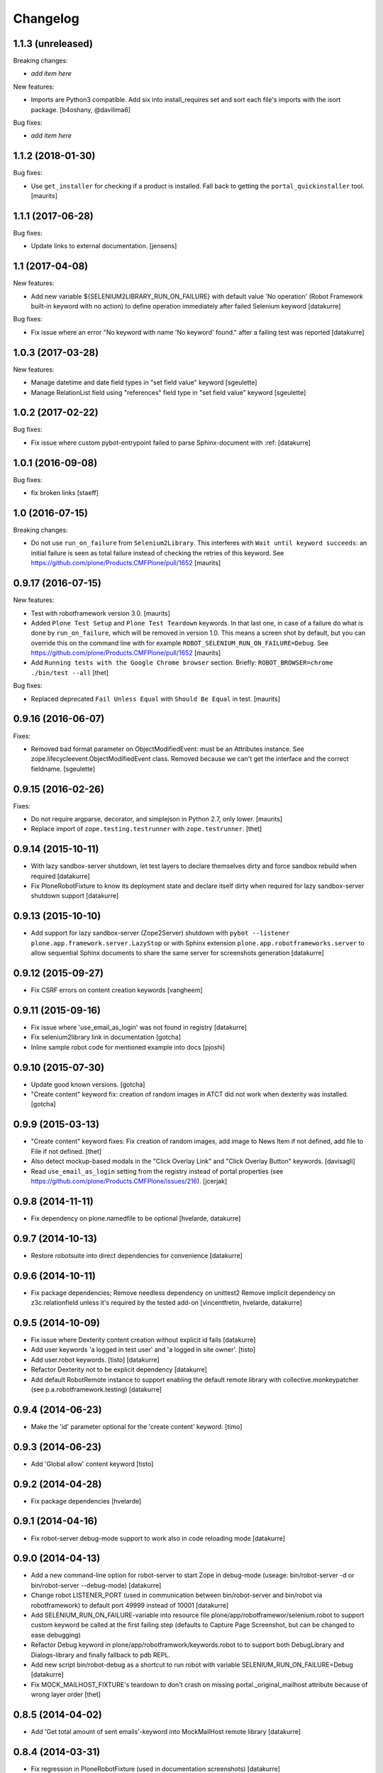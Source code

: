 Changelog
=========

1.1.3 (unreleased)
------------------

Breaking changes:

- *add item here*

New features:

- Imports are Python3 compatible. Add six into install_requires set and sort
  each file's imports with the isort package.
  [b4oshany, @davilima6]

Bug fixes:

- *add item here*


1.1.2 (2018-01-30)
------------------

Bug fixes:

- Use ``get_installer`` for checking if a product is installed.
  Fall back to getting the ``portal_quickinstaller`` tool.
  [maurits]


1.1.1 (2017-06-28)
------------------

Bug fixes:

- Update links to external documentation.  [jensens]


1.1 (2017-04-08)
----------------

New features:

- Add new variable ${SELENIUM2LIBRARY_RUN_ON_FAILURE} with default value
  'No operation' (Robot Framework built-in keyword with no action) to define
  operation immediately after failed Selenium keyword
  [datakurre]

Bug fixes:

- Fix issue where an error "No keyword with name 'No keyword' found." after
  a failing test was reported
  [datakurre]


1.0.3 (2017-03-28)
------------------

New features:

- Manage datetime and date field types in "set field value" keyword
  [sgeulette]

- Manage RelationList field using "references" field type in "set field value" keyword
  [sgeulette]


1.0.2 (2017-02-22)
------------------

Bug fixes:

- Fix issue where custom pybot-entrypoint failed to parse Sphinx-document with :ref:
  [datakurre]


1.0.1 (2016-09-08)
------------------

Bug fixes:

- fix broken links
  [staeff]


1.0 (2016-07-15)
----------------

Breaking changes:

- Do not use ``run_on_failure`` from ``Selenium2Library``.  This
  interferes with ``Wait until keyword succeeds``: an initial failure
  is seen as total failure instead of checking the retries of this
  keyword.  See https://github.com/plone/Products.CMFPlone/pull/1652
  [maurits]


0.9.17 (2016-07-15)
-------------------

New features:

- Test with robotframework version 3.0.   [maurits]

- Added ``Plone Test Setup`` and ``Plone Test Teardown`` keywords.  In
  that last one, in case of a failure do what is done by
  ``run_on_failure``, which will be removed in version 1.0.  This
  means a screen shot by default, but you can override this on the
  command line with for example ``ROBOT_SELENIUM_RUN_ON_FAILURE=Debug``.
  See https://github.com/plone/Products.CMFPlone/pull/1652
  [maurits]

- Add ``Running tests with the Google Chrome browser`` section.
  Briefly: ``ROBOT_BROWSER=chrome ./bin/test --all``
  [thet]

Bug fixes:

- Replaced deprecated ``Fail Unless Equal`` with ``Should Be Equal``
  in test.  [maurits]


0.9.16 (2016-06-07)
-------------------

Fixes:

- Removed bad format parameter on ObjectModifiedEvent: must be an Attributes instance.
  See zope.lifecycleevent.ObjectModifiedEvent class.
  Removed because we can't get the interface and the correct fieldname.
  [sgeulette]

0.9.15 (2016-02-26)
-------------------

Fixes:

- Do not require argparse, decorator, and simplejson in Python 2.7,
  only lower.  [maurits]

- Replace import of ``zope.testing.testrunner`` with ``zope.testrunner``.
  [thet]


0.9.14 (2015-10-11)
-------------------

- With lazy sandbox-server shutdown, let test layers to declare themselves
  dirty and force sandbox rebuild when required
  [datakurre]

- Fix PloneRobotFixture to know its deployment state and declare itself
  dirty when required for lazy sandbox-server shutdown support
  [datakurre]

0.9.13 (2015-10-10)
-------------------

- Add support for lazy sandbox-server (Zope2Server) shutdown with
  ``pybot --listener plone.app.framework.server.LazyStop`` or with
  Sphinx extension ``plone.app.robotframeworks.server`` to allow
  sequential Sphinx documents to share the same server for screenshots
  generation
  [datakurre]

0.9.12 (2015-09-27)
-------------------

- Fix CSRF errors on content creation keywords
  [vangheem]


0.9.11 (2015-09-16)
-------------------

- Fix issue where 'use_email_as_login' was not found in registry
  [datakurre]
- Fix selenium2library link in documentation
  [gotcha]
- Inline sample robot code for mentioned example into docs
  [pjoshi]

0.9.10 (2015-07-30)
-------------------

- Update good known versions.
  [gotcha]

- "Create content" keyword fix: creation of random images in ATCT did not
  work when dexterity was installed.
  [gotcha]


0.9.9 (2015-03-13)
------------------

- "Create content" keyword fixes: Fix creation of random images, add image to
  News Item if not defined, add file to File if not defined.
  [thet]

- Also detect mockup-based modals in the "Click Overlay Link" and
  "Click Overlay Button" keywords.
  [davisagli]

- Read ``use_email_as_login`` setting from the registry instead of portal
  properties (see https://github.com/plone/Products.CMFPlone/issues/216).
  [jcerjak]


0.9.8 (2014-11-11)
------------------

- Fix dependency on plone.namedfile to be optional
  [hvelarde, datakurre]

0.9.7 (2014-10-13)
------------------

- Restore robotsuite into direct dependencies for convenience
  [datakurre]

0.9.6 (2014-10-11)
------------------

- Fix package dependencies; Remove needless dependency on unittest2 Remove
  implicit dependency on z3c.relationfield unless it's required by the tested
  add-on
  [vincentfretin, hvelarde, datakurre]

0.9.5 (2014-10-09)
------------------

- Fix issue where Dexterity content creation without explicit id fails
  [datakurre]
- Add user keywords 'a logged in test user' and 'a logged in site owner'.
  [tisto]
- Add user.robot keywords.
  [tisto]
  [datakurre]
- Refactor Dexterity not to be explicit dependency
  [datakurre]
- Add default RobotRemote instance to support enabling the default remote
  library with collective.monkeypatcher (see p.a.robotframework.testing)
  [datakurre]

0.9.4 (2014-06-23)
------------------

- Make the 'id' parameter optional for the 'create content' keyword.
  [timo]

0.9.3 (2014-06-23)
------------------

- Add 'Global allow' content keyword
  [tisto]

0.9.2 (2014-04-28)
------------------

- Fix package dependencies
  [hvelarde]

0.9.1 (2014-04-16)
------------------

- Fix robot-server debug-mode support to work also in code reloading mode
  [datakurre]

0.9.0 (2014-04-13)
------------------

- Add a new command-line option for robot-server to start Zope in debug-mode
  (useage: bin/robot-server -d or bin/robot-server --debug-mode)
  [datakurre]
- Change robot LISTENER_PORT (used in communication between bin/robot-server
  and bin/robot via robotframework) to default port 49999 instead of 10001
  [datakurre]
- Add SELENIUM_RUN_ON_FAILURE-variable into resource file
  plone/app/robotframewor/selenium.robot to support custom keyword be called
  at the first failing step (defaults to Capture Page Screenshot, but can be
  changed to ease debugging)
- Refactor Debug keyword in plone/app/robotframwork/keywords.robot to
  to support both DebugLibrary and Dialogs-library and finally fallback to
  pdb REPL.
- Add new script bin/robot-debug as a shortcut to run robot with variable
  SELENIUM_RUN_ON_FAILURE=Debug
  [datakurre]
- Fix MOCK_MAILHOST_FIXTURE's teardown to don't crash on missing
  portal._original_mailhost attribute because of wrong layer order
  [thet]

0.8.5 (2014-04-02)
------------------

- Add 'Get total amount of sent emails'-keyword into MockMailHost remote
  library
  [datakurre]

0.8.4 (2014-03-31)
------------------

- Fix regression in PloneRobotFixture (used in documentation screenshots)
  [datakurre]

0.8.3 (2014-03-04)
------------------

- Fix 'title'-keyword argument to be optional for Create content -keyword
  [datakurre]

0.8.2 (2014-02-17)
------------------

- Move robotframework-debuglibrary into its own extras to not require it by
  default and to restore compatibility with robotframework < 2.8.
  **Note:** *Debug*-keywords now requires either that
  *plone.app.robotframework* is required with **[debug]** extras or that
  *robotframework-debuglibrary* is requires explicitly.
  [datakurre]

0.8.1 (2014-02-13)
------------------

- Fix debug-keyword to load DebugLibrary lazily to not require readline until
  its really required [fixes #20]
  [datakurre]

0.8.0 (2014-02-13)
------------------

- Add Debug-keyword by adding dependency on robotframework-debuglibrary and
  automatically include it in keywords.robot.
  [datakurre]

0.7.5 (2014-02-11)
------------------

- Fix crete content keyword to support schema.Object-fields (e.g. RichText)
  [datakurre]
- Fix support of passing list variables from environment into PloneRobotFixture
  [datakurre]

0.7.4 (2014-02-11)
------------------

- Add 'Delete content' keyword for content remote library
  [datakurre]

0.7.3 (2014-02-09)
------------------

- Allow to custom open browser keyword in server.robot
  [datakurre]

0.7.2 (2014-02-09)
------------------

- Add support for registering translations directly from docs for screenshots
  [datakurre]

0.7.1 (2014-02-08)
------------------

- Add ignored Sphinx-directives to pybot to make it easier to run pybot agains
  Sphinx documentation
  [datakurre]
- Update libdoc-generated documentations
  [datakurre]

0.7.0 (2014-02-08)
------------------

- Fix kwargs support for robotframework >= 2.8.3 [fixes #17]
  [datakurre]
- Add path_to_uid method to content library.
  [tisto]
- Add content library container tests for documentation.
  [tisto]
- The title attribute for Dexterity types needs to be unicode.
  [tisto]
- Add field type reference (only intid support for now).
  [tisto]
- Add file/image support to set_field_value method/keyword.
  [tisto]
- Add support for list type.
  [tisto]
- Support setting RichText (Dexterity only).
  [tisto]
- Call reindexObject after setting a field value so the object is updated in
  the catalog as well.
  [tisto]
- Add new set_field_value keyword that allows to set the field type explicitly.
  [tisto]
- Fix use object_rename view instead of pop-up for rename content title
  [Gagaro]
- Fix use "a" instead of "span" for Open User Menu
  [Gagaro]
- Fix rename content title
  [Gagaro]

0.7.0rc4 (2013-11-13)
---------------------

- Add support for path as container argument value in Create content -keyword
  [datakurre]

0.7.0rc3 (2013-11-12)
---------------------

- Drop dependency on plone.api
  [datakurre]

0.7.0rc2 (2013-11-12)
---------------------

- Fix backwards compatibility with robotframework 1.7.7
  [datakurre]

0.7.0rc1 (2013-11-10)
---------------------

This is Arnhem Sprint preview release of 0.7.0.

- Refactor and clean; Rename 'Do transition' to 'Fire transition';  Split
  'PloneAPI' RemoteLibrary into 'Content' and 'Users' libraries
  [datakurre]
- Add 'Pause'-keyword
  [datakurre]
- Cleanup Zope2ServerRemote-library keywords
  [datakurre]
- Add I18N, MockMailHost, PortalSetup and PloneAPI -keywords from c.usermanual
  [datakurre]
- Rename RemoteServer-keyword library into Zope2ServerRemote and provide a
  shortcut import
  [datakurre]
- Fix to support explicit layers with zodb_setup and zodb_teardown calls,
  because sometime the layers is not available (because of different server
  library instance); Add remote library for zodb_setup and zodb_teardown
  keywords
  [datakurre]
- Rename PloneRobotSandboxLayer into PloneRobotFixture, because it's only
  usable as it is
  [datakurre]
- Drop LiveSearch-layer (it was CMFPlone-specific); Add MockMailHostlayer; Add
  robot configurable PloneRobotSandboxLayer
  [datakurre]
- Refactor to use python only for environment variables and define other
  variables in robot to support robot variable overrides
  [datakurre]
- Deprecate annotate-library in favor of Selenium2Screenshots-library
  [datakurre]
- Remove moved CMFPlone-tests
  [datakurre]
- Use robotframework 2.8.1
  [datakurre]
- Fix to tell in 'robot-server' help how to enable code-reloading support
  [fixes #13]
  [datakurre]
- Add entry point for robot.libdoc
  [Benoît Suttor]
- Return location to reference new content
  [Benoît Suttor]
- Refactor add content keywords
  [Benoît Suttor]
- Explain stop keyword from debugging library
  [Benoît Suttor]

0.6.4 (2013-08-19)
------------------

- Better support for Login/Logout on multilingual sites by not relying on
  'Log in' and 'Log out' on these pages. Check css locators instead.
  [saily]

0.6.3 (2013-06-28)
------------------

- ZSERVER_PORT, ZOPE_HOST and ZOPE_PORT environment variables are supported.
  [gotcha]

- Make ``robot-server`` show ``logging`` messages.
  [gotcha]

0.6.2 (2013-06-19)
------------------

- Remove the default selenium-version (SELENIUM_VERSION-variable) set for
  sessions Sauce Labs to fix issues with mobile browser testing
  (selenium-version must not be set when testing mobile browsers)
  [datakurre]
- Documentation updates
  [gotcha, datakurre]
- Add ``Capture viewport screenshot`` into annotate.robot keywords library
  [datakurre]
- Fix Speak-keyword to use ``jQuery`` instead of ``jq``
  [datakurre]

0.6.1 (2013-05-16)
------------------

- Fix ``Click Action by`` keyword. on Sunburst Theme the action id is
  #plone-contentmenu-actions-${name}
  [JeanMichel FRANCOIS]
- Enhance Server-library to support carefully designed additional layers
  (appended after the main layer)
  [datakurre]
- Documentatio updates
  [ebrehault, Fulvio Casali, saily]

0.6.0 (2013-04-30)
------------------

- Add verbose console outout for robot-server for test setup and teardown
  [datakurre]
- Documentation update
  [datakurre, Silvio Tomatis]
- Merge pull request #2 from silviot/patch-1
- Add ``Element should become visible`` keyword
  [datakurre]

0.5.0 (2013-04-09)
------------------

- Add ``Align elements horizontally`` annotation keyword.

0.4.4 (2013-04-09)
------------------

- Fix image cropping math.

0.4.3 (2013-04-08)
------------------

- Fix the default Selenium timeout to be 30s instead of 10s, because
  defaults need to be safe at first and only then optimal.

0.4.2 (2013-04-08)
------------------

- Use ``Capture and crop page screenshot`` keyword in screencast example; Try
  more transparent annotation pointer

0.4.1 (2013-04-08)
------------------

- Rename ``Add dot`` to ``Add pointer`` and ``Add numbered dot`` to ``Add dot``;
  Available annotations keywords are now ``Add pointer``, ``Add dot`` and
  ``Add note``.

0.4.0 (2013-04-08)
------------------

- Moved speak.js into collective.js.speakjs.
- Add note positions. Add numbered dot
- Tune old annotation keywords.

0.3.0 (2013-04-07)
------------------

- Add annotation library with dot and note
- Add image cropping keyword into annotation library
- Restore pybot-entrypoint (it's needed for screenshot-usecase)

0.2.5 (2013-04-05)
------------------

- PLOG2013 development release.
- Fix Sauce Labs -library to work without tunnel identifier

0.2.4 (2013-04-04)
------------------

- PLOG2013 development release.
- Fix typo in AUTOLOGIN_LIBRARY_FIXTURE

0.2.3 (2013-04-04)
------------------

- PLOG2013 development release.
- Define dedicated re-usable AUTOLOGIN_ROBOT_FIXTURE
- Drop BBB for plone.act
- Drop entrypoints for pure pybot and rebot to make it easier to use them pure
  without extra dependencies by installing robotentrypoints-package

0.1.0 (2013-04-03)
------------------

- PLOG2013 development release.
